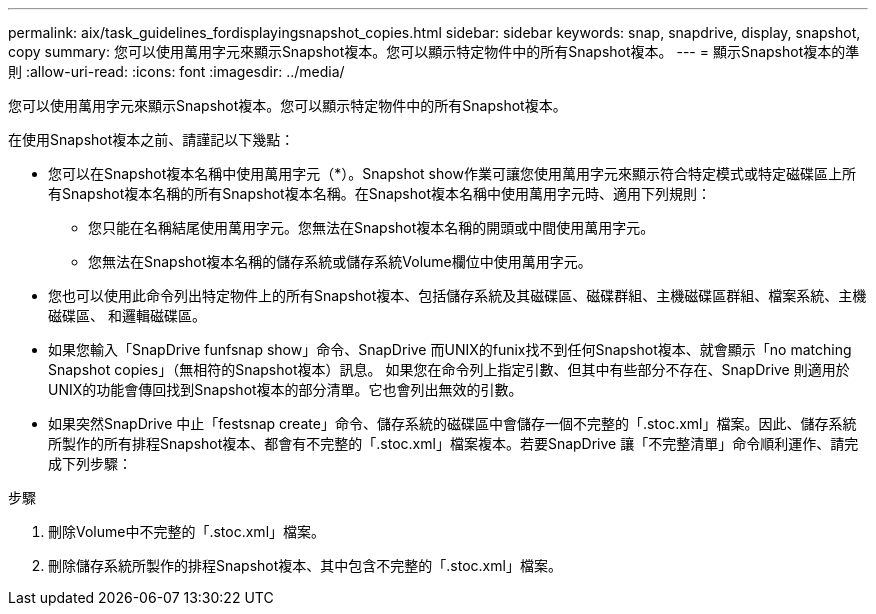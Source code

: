 ---
permalink: aix/task_guidelines_fordisplayingsnapshot_copies.html 
sidebar: sidebar 
keywords: snap, snapdrive, display, snapshot, copy 
summary: 您可以使用萬用字元來顯示Snapshot複本。您可以顯示特定物件中的所有Snapshot複本。 
---
= 顯示Snapshot複本的準則
:allow-uri-read: 
:icons: font
:imagesdir: ../media/


[role="lead"]
您可以使用萬用字元來顯示Snapshot複本。您可以顯示特定物件中的所有Snapshot複本。

在使用Snapshot複本之前、請謹記以下幾點：

* 您可以在Snapshot複本名稱中使用萬用字元（*）。Snapshot show作業可讓您使用萬用字元來顯示符合特定模式或特定磁碟區上所有Snapshot複本名稱的所有Snapshot複本名稱。在Snapshot複本名稱中使用萬用字元時、適用下列規則：
+
** 您只能在名稱結尾使用萬用字元。您無法在Snapshot複本名稱的開頭或中間使用萬用字元。
** 您無法在Snapshot複本名稱的儲存系統或儲存系統Volume欄位中使用萬用字元。


* 您也可以使用此命令列出特定物件上的所有Snapshot複本、包括儲存系統及其磁碟區、磁碟群組、主機磁碟區群組、檔案系統、主機磁碟區、 和邏輯磁碟區。
* 如果您輸入「SnapDrive funfsnap show」命令、SnapDrive 而UNIX的funix找不到任何Snapshot複本、就會顯示「no matching Snapshot copies」（無相符的Snapshot複本）訊息。 如果您在命令列上指定引數、但其中有些部分不存在、SnapDrive 則適用於UNIX的功能會傳回找到Snapshot複本的部分清單。它也會列出無效的引數。
* 如果突然SnapDrive 中止「festsnap create」命令、儲存系統的磁碟區中會儲存一個不完整的「.stoc.xml」檔案。因此、儲存系統所製作的所有排程Snapshot複本、都會有不完整的「.stoc.xml」檔案複本。若要SnapDrive 讓「不完整清單」命令順利運作、請完成下列步驟：


.步驟
. 刪除Volume中不完整的「.stoc.xml」檔案。
. 刪除儲存系統所製作的排程Snapshot複本、其中包含不完整的「.stoc.xml」檔案。

